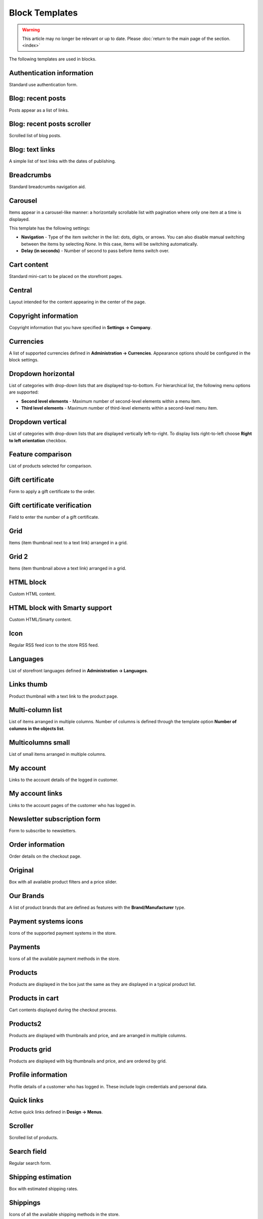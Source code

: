 ***************
Block Templates
***************

.. warning::

    This article may no longer be relevant or up to date. Please :doc:`return to the main page of the section. <index>`

The following templates are used in blocks.

.. _auth_information:

Authentication information
**************************

Standard use authentication form.

.. _blog_recent_posts:

Blog: recent posts
******************

Posts appear as a list of links.

.. _blog_recent_scroller:

Blog: recent posts scroller
***************************

Scrolled list of blog posts.

.. _blog_text_links:

Blog: text links
****************

A simple list of text links with the dates of publishing.

.. _breadcrumbs:

Breadcrumbs
***********

Standard breadcrumbs navigation aid.

.. _carousel:

Carousel
********

Items appear in a carousel-like manner: a horizontally scrollable list with pagination where only one item at a time is displayed.

This template has the following settings:

*	**Navigation** - Type of the item switcher in the list: dots, digits, or arrows. You can also disable manual switching between the items by selecting *None*. In this case, items will be switching automatically.
*	**Delay (in seconds)** - Number of second to pass before items switch over.

.. _cart_content:

Cart content
************

Standard mini-cart to be placed on the storefront pages.

.. _central:

Central
*******

Layout intended for the content appearing in the center of the page.

.. _copyright:

Copyright information
*********************

Copyright information that you have specified in **Settings → Company**.

.. _currencies:

Currencies
**********

A list of supported currencies defined in **Administration → Currencies**. Appearance options should be configured in the block settings.

.. _dropdown_horizontal:

Dropdown horizontal
*******************

List of categories with drop-down lists that are displayed top-to-bottom. For hierarchical list, the following menu options are supported:

*	**Second level elements** - Maximum number of second-level elements within a menu item.
*	**Third level elements** - Maximum number of third-level elements within a second-level menu item.

.. image:: img/blocks_11.png
    :align: center
    :alt: Dropdown horizontal

.. _dropdown_vertical:

Dropdown vertical
*****************

List of categories with drop-down lists that are displayed vertically left-to-right. To display lists right-to-left choose **Right to left orientation** checkbox.

.. image:: img/blocks_12.png
    :align: center
    :alt: Dropdown vertical

.. _feature_comparison:

Feature comparison
******************

List of products selected for comparison.

.. _gift_certificate:

Gift certificate
****************

Form to apply a gift certificate to the order.

.. _gs_verification:

Gift certificate verification
*****************************

Field to enter the number of a gift certificate.

.. _grid:

Grid
****

Items (item thumbnail next to a text link) arranged in a grid.

.. _grid_2:

Grid 2
******

Items (item thumbnail above a text link) arranged in a grid.

.. _html_block:

HTML block
**********

Custom HTML content.

.. _html_block_smarty:

HTML block with Smarty support
******************************

Custom HTML/Smarty content.

.. _icon:

Icon
****

Regular RSS feed icon to the store RSS feed.

.. _languages:

Languages
*********

List of storefront languages defined in **Administration → Languages**.

.. _links_thumb:

Links thumb
***********

Product thumbnail with a text link to the product page.

.. _multicolumn_list:

Multi-column list
*****************

List of items arranged in multiple columns. Number of columns is defined through the template option **Number of columns in the objects list**.

.. image:: img/blocks_13.png
    :align: center
    :alt: Multi-column list

.. _multicolumns_small:

Multicolumns small
******************

List of small items arranged in multiple columns.

.. _my_account:

My account
**********

Links to the account details of the logged in customer.

.. _my_account_links:

My account links
****************

Links to the account pages of the customer who has logged in.

.. _newsletter_subscription:

Newsletter subscription form
****************************

Form to subscribe to newsletters.

.. _order_information:

Order information
*****************

Order details on the checkout page.

.. _original:

Original
********

Box with all available product filters and a price slider.

.. _our_brands:

Our Brands
**********

A list of product brands that are defined as features with the **Brand/Manufacturer** type.

.. _payment_systems_icons:

Payment systems icons
*********************

Icons of the supported payment systems in the store.

.. _payments:

Payments
********

Icons of all the available payment methods in the store.

.. _products:

Products
********

Products are displayed in the box just the same as they are displayed in a typical product list.

.. _products_in_cart:

Products in cart
****************

Cart contents displayed during the checkout process.

.. _products_2:

Products2
*********

Products are displayed with thumbnails and price, and are arranged in multiple columns.

.. _products_grid:

Products grid
*************

Products are displayed with big thumbnails and price, and are ordered by grid.

.. _profile_info:

Profile information
*******************

Profile details of a customer who has logged in. These include login credentials and personal data.

.. _quick_links:

Quick links
***********

Active quick links defined in **Design → Menus**.

.. _scroller:

Scroller
********

Scrolled list of products.

.. _search_field:

Search field
************

Regular search form.

.. _shipping_estimation:

Shipping estimation
*******************

Box with estimated shipping rates.

.. _shippings:

Shippings
*********

Icons of all the available shipping methods in the store.

.. _short_list:

Short list
**********

Products are displayed with small thumbnails, and are arranged in a table.

.. _side_box:

Side box
********

Template for a poll or questionnaire that is placed inside a side box.

.. _side_box_first_item:

Side box first item
*******************

The first product is displayed with a thumbnail and a text link, and the rest of the products are represented as a link to the products page.

.. _site_news:

Site News
*********

A list of links to recently added news according to the date.

.. _small_items:

Small items
***********

Product thumbnail with a text link to the product page.

.. _store_locator:

Store locator
*************

Location of your store on Google's map as specified in **Add-ons → Store locator**.

.. _store_logo:

Store logo
**********

Storefront logo as specified in the **Visual Editor** in **Design → Themes**.

.. _summary:

Summary
*******

Template to display the order summary on the checkout page.

.. _tag_cloud:

Tag cloud
*********

List of tags that the store administrator created in **Website → Tags**.

.. _testimonials:

Testimonials
************

List of testimonials submitted by the customers. To manage testimonials, use the **Website → Testimonials** section.

.. _text_links:

Text links
**********

A simple list of text links.

.. image:: img/blocks_14.png
    :align: center
    :alt: Text links

.. _404_error:

The 404 Not Found Error Message
*******************************

Textual notification for users that the requested page cannot be found.

.. _vendors:

Vendors
*******

List of active vendors accounts in the store.

.. note ::

	This template is available only for Multi-Vendor.

.. _without_image:

Without image
*************

Simple text link together with the product price.
